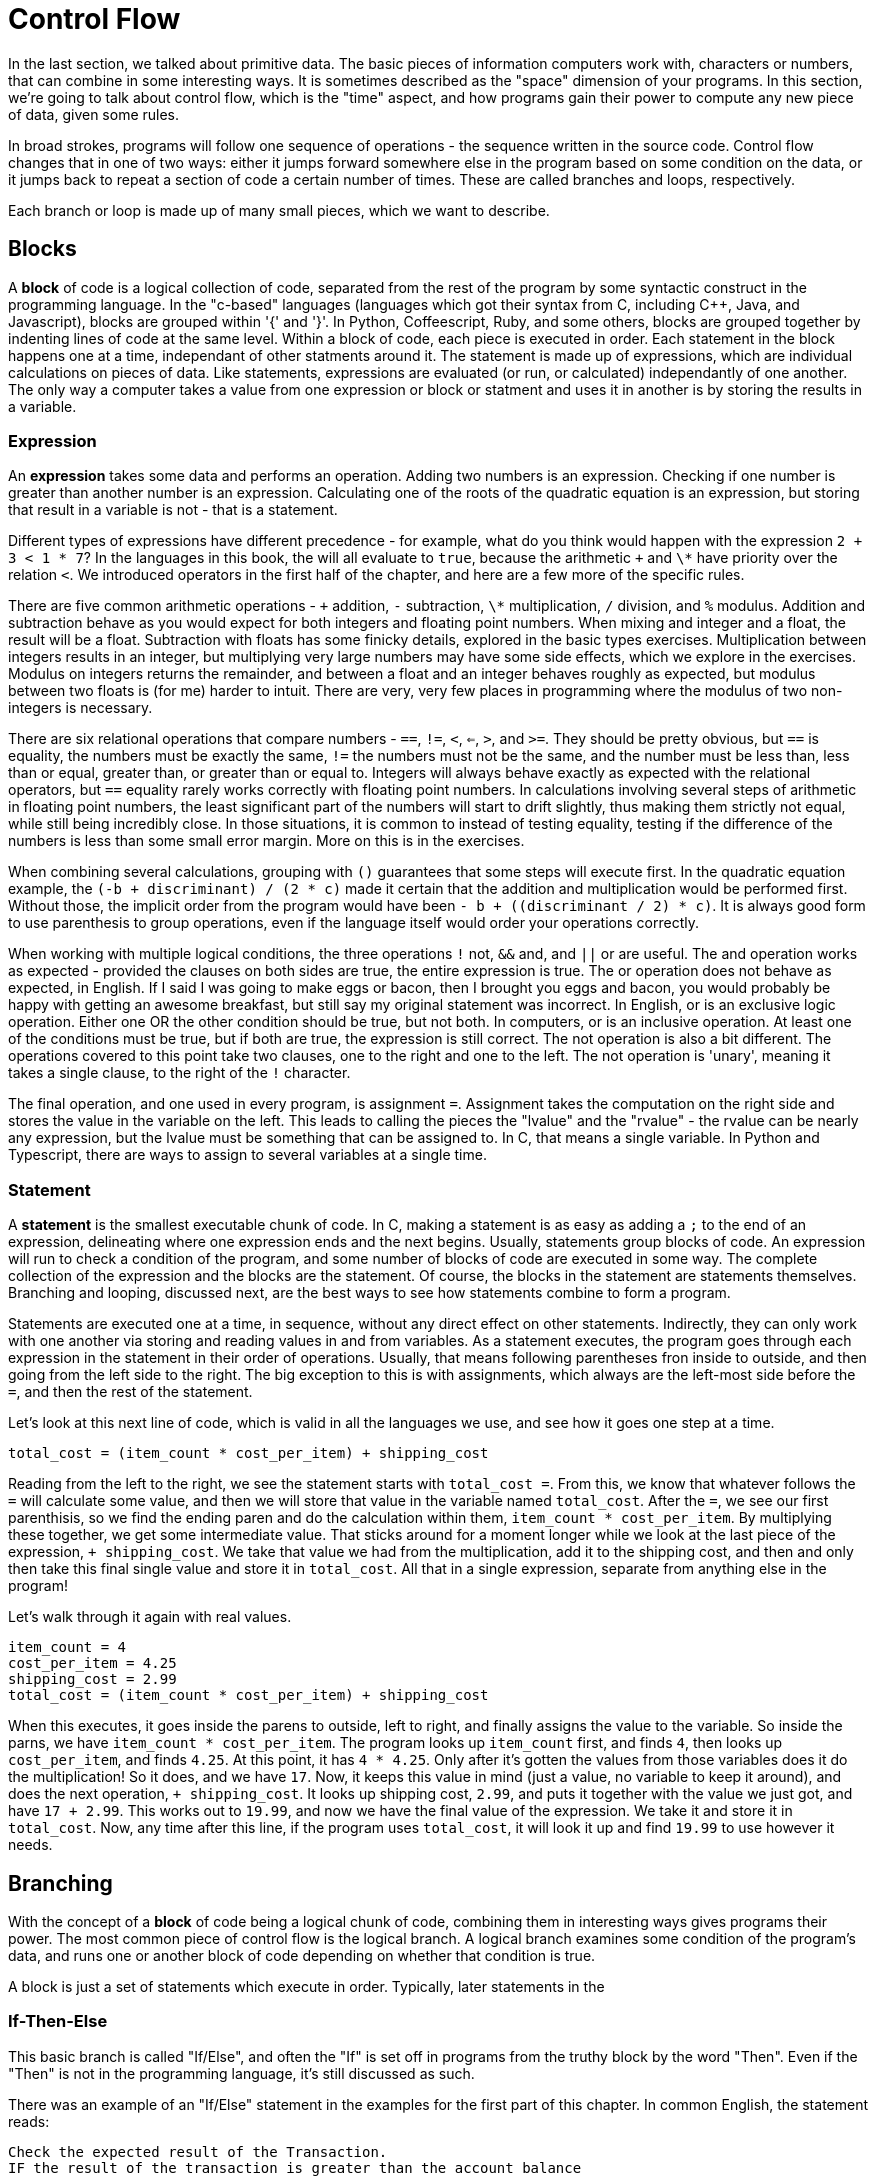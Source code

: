 = Control Flow

In the last section, we talked about primitive data.
The basic pieces of information computers work with, characters or numbers, that can combine in some interesting ways.
It is sometimes described as the "space" dimension of your programs.
In this section, we're going to talk about control flow, which is the "time" aspect, and how programs gain their power to compute any new piece of data, given some rules.

In broad strokes, programs will follow one sequence of operations - the sequence written in the source code.
Control flow changes that in one of two ways: either it jumps forward somewhere else in the program based on some condition on the data, or it jumps back to repeat a section of code a certain number of times.
These are called branches and loops, respectively.

Each branch or loop is made up of many small pieces, which we want to describe.

== Blocks

A *block* of code is a logical collection of code, separated from the rest of the program by some syntactic construct in the programming language.
In the "c-based" languages (languages which got their syntax from C, including C++, Java, and Javascript), blocks are grouped within '{' and '}'.
In Python, Coffeescript, Ruby, and some others, blocks are grouped together by indenting lines of code at the same level.
Within a block of code, each piece is executed in order.
Each statement in the block happens one at a time, independant of other statments around it.
The statement is made up of expressions, which are individual calculations on pieces of data.
Like statements, expressions are evaluated (or run, or calculated) independantly of one another.
The only way a computer takes a value from one expression or block or statment and uses it in another is by storing the results in a variable.

=== Expression

An *expression* takes some data and performs an operation.
Adding two numbers is an expression.
Checking if one number is greater than another number is an expression.
Calculating one of the roots of the quadratic equation is an expression, but storing that result in a variable is not - that is a statement.

Different types of expressions have different precedence - for example, what do you think would happen with the expression `2 + 3 < 1 * 7`?
In the languages in this book, the will all evaluate to `true`, because the arithmetic `+` and `\*` have priority over the relation `<`.
We introduced operators in the first half of the chapter, and here are a few more of the specific rules.

There are five common arithmetic operations - `+` addition, `-` subtraction, `\*` multiplication, `/` division, and `%` modulus.
Addition and subtraction behave as you would expect for both integers and floating point numbers.
When mixing and integer and a float, the result will be a float.
Subtraction with floats has some finicky details, explored in the basic types exercises.
Multiplication between integers results in an integer, but multiplying very large numbers may have some side effects, which we explore in the exercises.
Modulus on integers returns the remainder, and between a float and an integer behaves roughly as expected, but modulus between two floats is (for me) harder to intuit.
There are very, very few places in programming where the modulus of two non-integers is necessary.

There are six relational operations that compare numbers - `==`, `!=`, `<`, `<=`, `>`, and `>=`.
They should be pretty obvious, but `==` is equality, the numbers must be exactly the same, `!=` the numbers must not be the same, and the number must be less than, less than or equal, greater than, or greater than or equal to.
Integers will always behave exactly as expected with the relational operators, but `==` equality rarely works correctly with floating point numbers.
In calculations involving several steps of arithmetic in floating point numbers, the least significant part of the numbers will start to drift slightly, thus making them strictly not equal, while still being incredibly close.
In those situations, it is common to instead of testing equality, testing if the difference of the numbers is less than some small error margin.
More on this is in the exercises.

When combining several calculations, grouping with `()` guarantees that some steps will execute first.
In the quadratic equation example, the `(-b + discriminant) / (2 * c)` made it certain that the addition and multiplication would be performed first.
Without those, the implicit order from the program would have been `- b + ((discriminant / 2) * c)`.
It is always good form to use parenthesis to group operations, even if the language itself would order your operations correctly.

When working with multiple logical conditions, the three operations `!` not, `&&` and, and `||` or are useful.
The and operation works as expected - provided the clauses on both sides are true, the entire expression is true.
The or operation does not behave as expected, in English.
If I said I was going to make eggs or bacon, then I brought you eggs and bacon, you would probably be happy with getting an awesome breakfast, but still say my original statement was incorrect.
In English, or is an exclusive logic operation.
Either one OR the other condition should be true, but not both.
In computers, or is an inclusive operation.
At least one of the conditions must be true, but if both are true, the expression is still correct.
The not operation is also a bit different.
The operations covered to this point take two clauses, one to the right and one to the left.
The not operation is 'unary', meaning it takes a single clause, to the right of the `!` character.

The final operation, and one used in every program, is assignment `=`.
Assignment takes the computation on the right side and stores the value in the variable on the left.
This leads to calling the pieces the "lvalue" and the "rvalue" - the rvalue can be nearly any expression, but the lvalue must be something that can be assigned to.
In C, that means a single variable.
In Python and Typescript, there are ways to assign to several variables at a single time.

=== Statement

A *statement* is the smallest executable chunk of code.
In C, making a statement is as easy as adding a `;` to the end of an expression, delineating where one expression ends and the next begins.
Usually, statements group blocks of code.
An expression will run to check a condition of the program, and some number of blocks of code are executed in some way.
The complete collection of the expression and the blocks are the statement.
Of course, the blocks in the statement are statements themselves.
Branching and looping, discussed next, are the best ways to see how statements combine to form a program.

Statements are executed one at a time, in sequence, without any direct effect on other statements.
Indirectly, they can only work with one another via storing and reading values in and from variables.
As a statement executes, the program goes through each expression in the statement in their order of operations.
Usually, that means following parentheses fron inside to outside, and then going from the left side to the right.
The big exception to this is with assignments, which always are the left-most side before the `=`, and then the rest of the statement.

Let's look at this next line of code, which is valid in all the languages we use, and see how it goes one step at a time.

[source,python]
....
total_cost = (item_count * cost_per_item) + shipping_cost
....

Reading from the left to the right,  we see the statement starts with `total_cost =`.
From this, we know that whatever follows the `=` will calculate some value, and then we will store that value in the variable named `total_cost`.
After the `=`, we see our first parenthisis, so we find the ending paren and do the calculation within them, `item_count * cost_per_item`.
By multiplying these together, we get some intermediate value.
That sticks around for a moment longer while we look at the last piece of the expression, `+ shipping_cost`.
We take that value we had from the multiplication, add it to the shipping cost, and then and only then take this final single value and store it in `total_cost`.
All that in a single expression, separate from anything else in the program!

Let's walk through it again with real values.

....
item_count = 4
cost_per_item = 4.25
shipping_cost = 2.99
total_cost = (item_count * cost_per_item) + shipping_cost
....

When this executes, it goes inside the parens to outside, left to right, and finally assigns the value to the variable.
So inside the parns, we have `item_count * cost_per_item`.
The program looks up `item_count` first, and finds `4`, then looks up `cost_per_item`, and finds `4.25`.
At this point, it has `4 * 4.25`.
Only after it's gotten the values from those variables does it do the multiplication! So it does, and we have `17`.
Now, it keeps this value in mind (just a value, no variable to keep it around), and does the next operation, `+ shipping_cost`.
It looks up shipping cost, `2.99`, and puts it together with the value we just got, and have `17 + 2.99`.
This works out to `19.99`, and now we have the final value of the expression.
We take it and store it in `total_cost`.
Now, any time after this line, if the program uses `total_cost`, it will look it up and find `19.99` to use however it needs.

== Branching

With the concept of a *block* of code being a logical chunk of code, combining them in interesting ways gives programs their power.
The most common piece of control flow is the logical branch.
A logical branch examines some condition of the program's data, and runs one or another block of code depending on whether that condition is true.

A block is just a set of statements which execute in order. Typically, later statements in the 

=== If-Then-Else

This basic branch is called "If/Else", and often the "If" is set off in programs from the truthy block by the word "Then".
Even if the "Then" is not in the programming language, it's still discussed as such.

There was an example of an "If/Else" statement in the examples for the first part of this chapter.
In common English, the statement reads:

....
Check the expected result of the Transaction.
IF the result of the transaction is greater than the account balance
THEN warn the teller the transaction is too large
ELSE execute the banking transaction.
....

If/Else statements are very regularly used when interacting with users.
The program will ask the user for some input - "Would you like to run again? (Y/n)" IF the user types "Y", THEN the program runs again, ELSE the program says "Bye!" and exists.

Many business requirements can be expressed with If/Else logic - the transaction example is common, but think about a security card scanner.

....
IF the scanned card has an employee ID
THEN
	IF the employee id is allowed in this building,
	THEN
		the door is unlocked for 10 seconds
	ELSE
		flash "Unauthorized Access" on the keypad
ELSE
	Do nothing (so the thief doesn't even know they can't get in)
....

Notice how the first IF clause has a second IF inside it. By nesting these
statements as deep as needed, any business rule that can be expressed in terms
of true/false is valid to write a program to manage. 

== Looping

Where branching runs a block of code based on some condition of the state of the program, looping runs the same block of code multiple times.
Looping comes, broadly, in two flavors.
When the number of iterations is known, the loop is a *for* loop.
When the number of iterations is based on some changing condition of the program, the loop is a *while* loop.


=== For Range

The most common looping construct repeats a block of code some discrete number
of times, usually changing the value of one or two variables each time the loop
repeats. Take the example of summing several numbers:

....
Let the variable "sum" be set to 0
FOR i taking values between 1 and 3, inclusive
	Set sum to be the current value of sum plus the value of i
Print sum
....

Implementing this program would print `6`. Going through it line by line, the
program would:

. Set `sum` to 0
. Set `i` to 1
. Add the value of `i` (1) to `sum`, and store it - `sum` equals 1.
. Set `i` to 2 (jumping back to the next iteration).
. Add the value of `i` (2) to `sum`, and store it - `sum` equals 3.
. Set `i` to 3 (the start of the next iteration).
. Add `i` (3) to `sum` (3) - `sum` equals 6.
. There are no more numbers to iterate over
. Print `sum` (6)

This wouldn't be too hard to write the three additions by hand.
When the operation is taking the product of the numbers, or grows to summing hundreds of numbers, loops become very attractive.

Finally, when we move to handling lists and groups of data in the next chapter, the number of iterations is unknown when writing the program but is defined when running the program.
Loops are the only way to work on all those pieces of data.

=== While

There are other times when a program needs to perform an operation many times, but must make a decision every time it repeats.
In the HiLo game example, the loop repeats as often as the user continues entering "yes" when asked if they want to play again.

== Comments

There is one last piece of a program we need to mention.
Comments are text in our programs that are not used by the computer, but purely for a programmer to explain a particular piece of code.
Comments have a checkered position in the software development community.
Because comments aren't part of the execution of a program, they have a tendency to drift from the original implementation, after programs have been in development for some time.
Comments can also be useless - in C, `x = x + 1; // Add one to x`.
Even with their faults, a well-written and well placed comment can be invaluable in aiding other programmers understanding some code.

== Practice

Work with the `control flow` program in the language of your choice.
